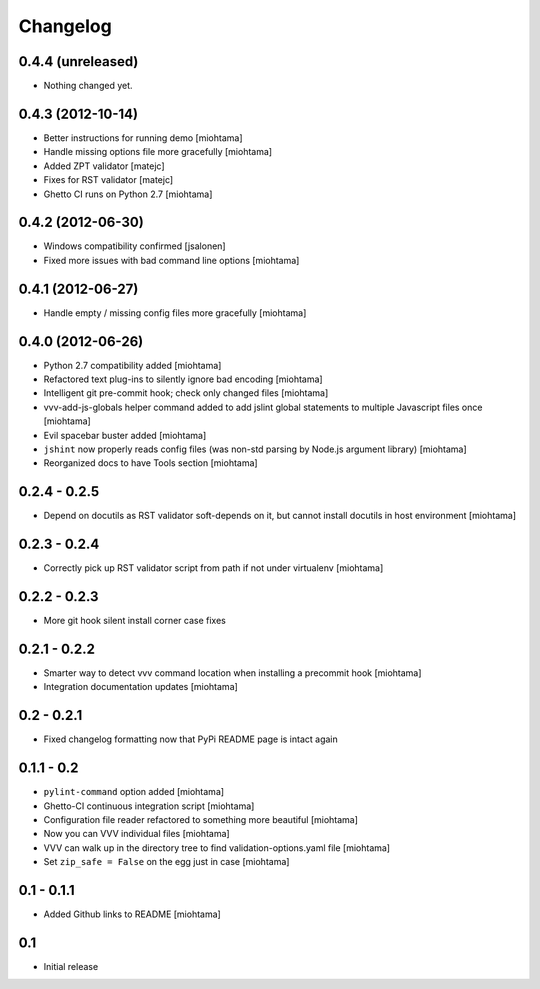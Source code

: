 Changelog
===================

0.4.4 (unreleased)
------------------

- Nothing changed yet.


0.4.3 (2012-10-14)
------------------

- Better instructions for running demo [miohtama]

- Handle missing options file more gracefully [miohtama]

- Added ZPT validator [matejc]

- Fixes for RST validator [matejc]

- Ghetto CI runs on Python 2.7 [miohtama]

0.4.2 (2012-06-30)
------------------

- Windows compatibility confirmed [jsalonen]

- Fixed more issues with bad command line options [miohtama]

0.4.1 (2012-06-27)
------------------

- Handle empty / missing config files more gracefully [miohtama]

0.4.0 (2012-06-26)
------------------

- Python 2.7 compatibility added [miohtama]

- Refactored text plug-ins to silently ignore bad encoding [miohtama]

- Intelligent git pre-commit hook; check only changed files [miohtama]

- vvv-add-js-globals helper command added to add jslint global statements
  to multiple Javascript files once [miohtama]

- Evil spacebar buster added [miohtama]

- ``jshint`` now properly reads config files (was non-std parsing by Node.js argument library) [miohtama]

- Reorganized docs to have Tools section [miohtama]

0.2.4 - 0.2.5
---------------

- Depend on docutils as RST validator soft-depends on it, but cannot install docutils in host environment [miohtama]

0.2.3 - 0.2.4
---------------

- Correctly pick up RST validator script from path if not under virtualenv [miohtama]

0.2.2 - 0.2.3
---------------

- More git hook silent install corner case fixes

0.2.1 - 0.2.2
---------------

- Smarter way to detect vvv command location when installing a precommit hook [miohtama]

- Integration documentation updates [miohtama]

0.2 - 0.2.1
---------------

- Fixed changelog formatting now that PyPi README page is intact again

0.1.1 - 0.2
---------------

- ``pylint-command`` option added [miohtama]

- Ghetto-CI continuous integration script [miohtama]

- Configuration file reader refactored to something more beautiful [miohtama]

- Now you can VVV individual files [miohtama]

- VVV can walk up in the directory tree to find validation-options.yaml file [miohtama]

- Set ``zip_safe = False`` on the egg just in case [miohtama]

0.1 - 0.1.1
--------------

- Added Github links to README [miohtama]

0.1
----

- Initial release